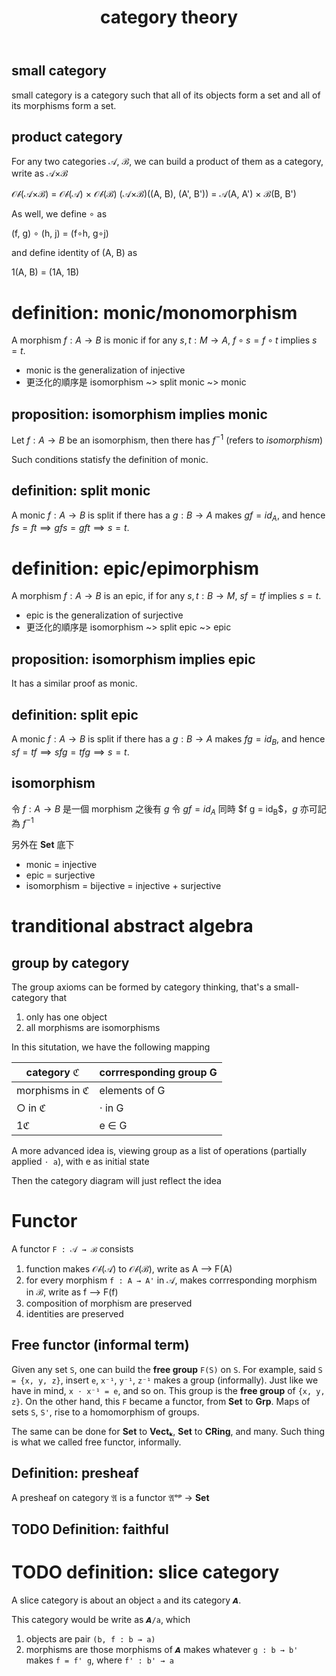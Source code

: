 #+title: category theory
#+html_link_home: index
#+OPTIONS: tex:t
#+html_mathjax: align: left indent: 5em tagside: left
#+latex_header: \usepackage{tikz}
#+latex_header: \usepackage{tikz-cd}

** small category

	 small category is a category such that all of its objects form a set and all of its morphisms form a set.

** product category

	 For any two categories 𝒜, ℬ, we can build a product of them as a category, write as 𝒜×ℬ

	 𝒪𝒷(𝒜×ℬ) = 𝒪𝒷(𝒜) × 𝒪𝒷(ℬ)
	 (𝒜×ℬ)((A, B), (A', B')) = 𝒜(A, A') × ℬ(B, B')

	 As well, we define ∘ as

	 (f, g) ∘ (h, j) = (f∘h, g∘j)

	 and define identity of (A, B) as

	 1(A, B) = (1A, 1B)

* definition: monic/monomorphism

A morphism $f : A \to B$ is monic if for any $s, t : M \to A$, $f \circ s = f \circ t$ implies $s = t$.

+ monic is the generalization of injective
+ 更泛化的順序是 isomorphism ~> split monic ~> monic

** proposition: isomorphism implies monic

Let $f : A \to B$ be an isomorphism, then there has $f^{-1}$ (refers to [[isomorphism]])

\begin{equation}
f s = f t \\
\implies f^{-1} f s = f^{-1} f t \\
\implies s = t
\end{equation}

Such conditions statisfy the definition of monic.

** definition: split monic

A monic $f : A \to B$ is split if there has a $g : B \to A$ makes $g f = id_A$, and hence $f s = f t \implies g f s = g f t \implies s = t$.

* definition: epic/epimorphism

	A morphism $f : A \to B$ is an epic, if for any $s, t : B \to M$, $s f = t f$ implies $s = t$.

+ epic is the generalization of surjective
+ 更泛化的順序是 isomorphism ~> split epic ~> epic

** proposition: isomorphism implies epic

It has a similar proof as monic.

** definition: split epic

A monic $f : A \to B$ is split if there has a $g : B \to A$ makes $f g = id_B$, and hence $s f = t f \implies s f g = t f g \implies s = t$.

** isomorphism

令 $f : A \to B$ 是一個 morphism 之後有 $g$ 令 $g f = id_A$ 同時 $f g = id_B$，$g$ 亦可記為 $f^{-1}$

另外在 *Set* 底下

+ monic = injective
+ epic = surjective
+ isomorphism = bijective = injective + surjective

* tranditional abstract algebra

** group by category

	 The group axioms can be formed by category thinking, that's a small-category that
	 
	 1. only has one object
	 2. all morphisms are isomorphisms

	 In this situtation, we have the following mapping

  | category ℭ     | corrresponding group G |
  |----------------+------------------------|
  | morphisms in ℭ | elements of G          |
  | ○ in ℭ         | ⋅ in G                 |
  | 1ℭ             | e ∈ G                  |

	 A more advanced idea is, viewing group as a list of operations (partially applied ~⋅ a~), with e as initial state

	 Then the category diagram will just reflect the idea

* Functor

	A functor ~F : 𝒜 → ℬ~ consists

	1. function makes 𝒪𝒷(𝒜) to 𝒪𝒷(ℬ), write as A ⟶  F(A)
	2. for every morphism ~f : A → A'~ in 𝒜, makes corrresponding morphism in ℬ, write as f ⟶  F(f)
	3. composition of morphism are preserved
	4. identities are preserved

** Free functor (informal term)

	Given any set ~S~, one can build the *free group* ~F(S)~ on ~S~. For example, said ~S = {x, y, z}~, insert ~e~, ~x⁻¹~, ~y⁻¹~, ~z⁻¹~ makes a group (informally). Just like we have in mind, ~x ⋅ x⁻¹ = e~, and so on. This group is the *free group* of ~{x, y, z}~. On the other hand, this ~F~ became a functor, from *Set* to *Grp*. Maps of sets ~S~, ~S'~, rise to a homomorphism of groups.

	The same can be done for *Set* to *Vectₖ*, *Set* to *CRing*, and many. Such thing is what we called free functor, informally.

** Definition: presheaf

	 A presheaf on category 𝔄 is a functor 𝔄ᵒᵖ → *Set*

** TODO Definition: faithful

* TODO definition: slice category

	A slice category is about an object ~a~ and its category ~𝘼~.

	This category would be write as ~𝘼/a~, which
	1. objects are pair ~(b, f : b → a)~
	2. morphisms are those morphisms of ~𝘼~ makes whatever ~g : b → b'~ makes ~f = f' g~, where ~f' : b' → a~

\begin{equation}
	\[\begin{tikzcd}
		b &&&& {b'} \\
		\\
		&& a
		\arrow["f", from=1-1, to=3-3]
		\arrow["{f'}"', from=1-5, to=3-3]
		\arrow["g"', from=1-1, to=1-5]
	\end{tikzcd}\]
\end{equation}
